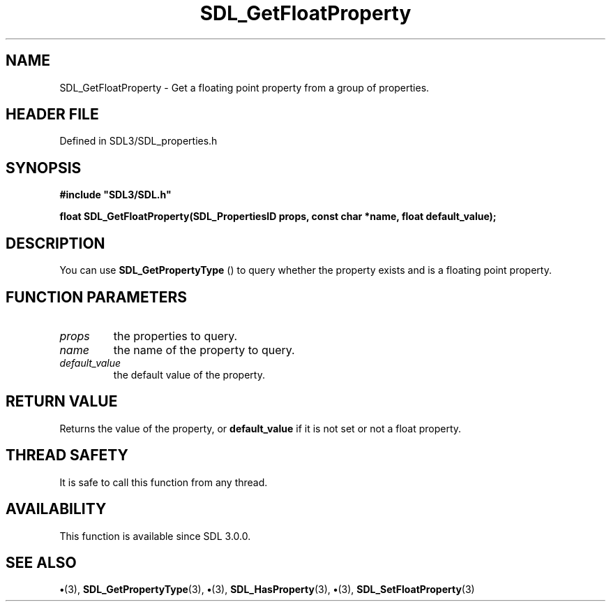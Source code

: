 .\" This manpage content is licensed under Creative Commons
.\"  Attribution 4.0 International (CC BY 4.0)
.\"   https://creativecommons.org/licenses/by/4.0/
.\" This manpage was generated from SDL's wiki page for SDL_GetFloatProperty:
.\"   https://wiki.libsdl.org/SDL_GetFloatProperty
.\" Generated with SDL/build-scripts/wikiheaders.pl
.\"  revision SDL-preview-3.1.3
.\" Please report issues in this manpage's content at:
.\"   https://github.com/libsdl-org/sdlwiki/issues/new
.\" Please report issues in the generation of this manpage from the wiki at:
.\"   https://github.com/libsdl-org/SDL/issues/new?title=Misgenerated%20manpage%20for%20SDL_GetFloatProperty
.\" SDL can be found at https://libsdl.org/
.de URL
\$2 \(laURL: \$1 \(ra\$3
..
.if \n[.g] .mso www.tmac
.TH SDL_GetFloatProperty 3 "SDL 3.1.3" "Simple Directmedia Layer" "SDL3 FUNCTIONS"
.SH NAME
SDL_GetFloatProperty \- Get a floating point property from a group of properties\[char46]
.SH HEADER FILE
Defined in SDL3/SDL_properties\[char46]h

.SH SYNOPSIS
.nf
.B #include \(dqSDL3/SDL.h\(dq
.PP
.BI "float SDL_GetFloatProperty(SDL_PropertiesID props, const char *name, float default_value);
.fi
.SH DESCRIPTION
You can use 
.BR SDL_GetPropertyType
() to query whether
the property exists and is a floating point property\[char46]

.SH FUNCTION PARAMETERS
.TP
.I props
the properties to query\[char46]
.TP
.I name
the name of the property to query\[char46]
.TP
.I default_value
the default value of the property\[char46]
.SH RETURN VALUE
Returns the value of the property, or
.BR default_value
if it is not
set or not a float property\[char46]

.SH THREAD SAFETY
It is safe to call this function from any thread\[char46]

.SH AVAILABILITY
This function is available since SDL 3\[char46]0\[char46]0\[char46]

.SH SEE ALSO
.BR \(bu (3),
.BR SDL_GetPropertyType (3),
.BR \(bu (3),
.BR SDL_HasProperty (3),
.BR \(bu (3),
.BR SDL_SetFloatProperty (3)
